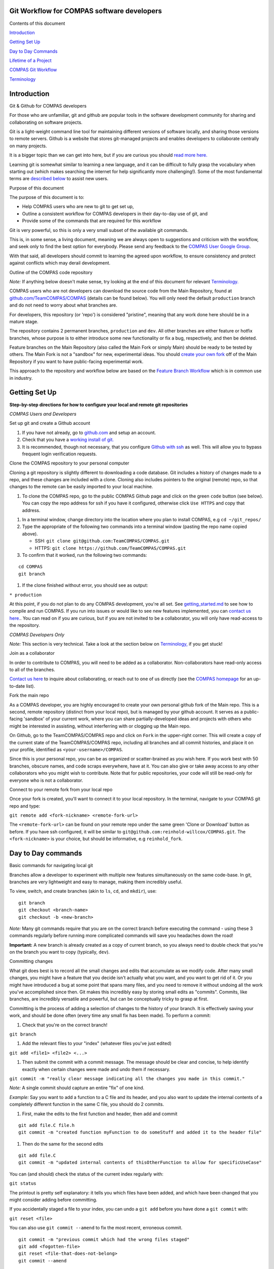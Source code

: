 Git Workflow for COMPAS software developers
===========================================



Contents of this document


`Introduction <#introduction>`__


`Getting Set Up <#getting-set-up>`__


`Day to Day Commands <#day-to-day-commands>`__


`Lifetime of a Project <#lifetime-of-a-project>`__


`COMPAS Git Workflow <#the-compas-git-workflow>`__


`Terminology <#terminology>`__ 




Introduction
============

Git & Github for COMPAS developers


For those who are unfamiliar, git and github are popular tools in the
software development community for sharing and collaborating on software
projects.

Git is a light-weight command line tool for maintaining different
versions of software locally, and sharing those versions to remote
servers.
Github is a website that stores git-managed projects and enables
developers to collaborate centrally on many projects.

It is a bigger topic than we can get into here, but if you are curious
you should `read more
here. <https://www.atlassian.com/git/tutorials/what-is-version-control>`__

Learning git is somewhat similar to learning a new language, and it
can be difficult to fully grasp the vocabulary when starting out (which
makes searching the internet for help significantly more challenging!).
Some of the most fundamental terms are `described
below <#terminology>`__ to assist new users.



Purpose of this document


The purpose of this document is to:

-  Help COMPAS users who are new to git to get set up,
-  Outline a consistent workflow for COMPAS developers in their
   day-to-day use of git, and
-  Provide some of the commands that are required for this workflow

Git is very powerful, so this is only a very small subset of the
available git commands.

This is, in some sense, a living document, meaning we are always open
to suggestions and criticism with the workflow, and seek only to find
the best option for everybody.
Please send any feedback to the `COMPAS User Google
Group <mailto:compas-user@googlegroups.com>`__.

With that said, all developers should commit to learning the agreed upon
workflow, to ensure consistency and protect against conflicts which may
derail development.



Outline of the COMPAS code repository


*Note:* If anything below doesn't make sense, try looking at the end of this document for relevant `Terminology. <#terminology>`__

COMPAS users who are not developers can download the source code from
the Main Repository, found at
`github.com/TeamCOMPAS/COMPAS <github.com/TeamCOMPAS/COMPAS>`__ (details
can be found below).
You will only need the default ``production`` branch and do not need
to worry about what branches are.

For developers, this repository (or 'repo') is considered "pristine",
meaning that any work done here should be in a mature stage.

The repository contains 2 permanent branches, ``production`` and
``dev``.
All other branches are either feature or hotfix branches, whose
purpose is to either introduce some new functionality or fix a bug,
respectively, and then be deleted.

Feature branches on the Main Repository (also called the Main Fork or
simply Main) should be ready to be tested by others.
The Main Fork is not a "sandbox" for new, experimental ideas.
You should `create your own fork <#fork-the-main-repo>`__ off of the
Main Repository if you want to have public-facing experimental work.

This approach to the repository and workflow below are based on the
`Feature Branch
Workflow <https://www.atlassian.com/git/tutorials/comparing-workflows/feature-branch-workflow>`__
which is in common use in industry.



Getting Set Up
==============

**Step-by-step directions for how to configure your local and remote git
repositories**

*COMPAS Users and Developers*


Set up git and create a Github account


#. If you have not already, go to `github.com <https://github.com/>`__
   and setup an account.

#. Check that you have a `working install of
   git. <https://www.atlassian.com/git/tutorials/install-git>`__

#. It is recommended, though not necessary, that you configure `Github
   with
   ssh <https://help.github.com/en/articles/connecting-to-github-with-ssh>`__
   as well.
   This will allow you to bypass frequent login verification requests.



Clone the COMPAS repository to your personal computer


Cloning a git repository is slightly different to downloading a code
database.
Git includes a history of changes made to a repo, and these changes
are included with a clone.
Cloning also includes pointers to the original (remote) repo, so that
changes to the remote can be easily imported to your local machine.

#. To clone the COMPAS repo, go to the public COMPAS Github page and
   click on the green ``code`` button (see below).
   You can copy the repo address for ssh if you have it configured,
   otherwise click ``Use HTTPS`` and copy that address.

.. raw:: html

    <p align="center">
    <img src="./media/git_clone_button.png" width="600" />
    </p>

#. In a terminal window, change directory into the location where you
   plan to install COMPAS, e.g ``cd ~/git_repos/``

#. Type the appropriate of the following two commands into a terminal
   window (pasting the repo name copied above).

   -  SSH: ``git clone git@github.com:TeamCOMPAS/COMPAS.git``

   -  HTTPS: ``git clone https://github.com/TeamCOMPAS/COMPAS.git``

#. To confirm that it worked, run the following two commands:

::

    cd COMPAS
    git branch

#. If the clone finished without error, you should see as output:

``* production``

At this point, if you do not plan to do any COMPAS development, you're
all set.
See `getting\_started.md <getting_started.md>`__ to see how to compile
and run COMPAS.
If you run into issues or would like to see new features implemented,
you can `contact us here. <mailto:compas-user@googlegroups.com>`__.
You can read on if you are curious, but if you are not invited to be a
collaborator, you will only have read-access to the repository.

*COMPAS Developers Only*


*Note:* This section is very technical.  Take a look at the section below on `Terminology, <#terminology>`__ if you get stuck!



Join as a collaborator


In order to contribute to COMPAS, you will need to be added as a
collaborator.
Non-collaborators have read-only access to all of the branches.

`Contact us here <mailto:compas-dev@googlegroups.com>`__ to inquire
about collaborating, or reach out to one of us directly (see the `COMPAS
homepage <https://compas.science/>`__ for an up-to-date list).



Fork the main repo


As a COMPAS developer, you are highly encouraged to create your own
personal github fork of the Main repo.
This is a second, remote repository (distinct from your local repo),
but is managed by your github account.
It serves as a public-facing 'sandbox' of your current work, where you
can share partially-developed ideas and projects with others who might
be interested in assisting, without interferring with or clogging up the
Main repo.

On Github, go to the TeamCOMPAS/COMPAS repo and click on ``Fork`` in
the upper-right corner.
This will create a copy of the current state of the TeamCOMPAS/COMPAS
repo, including all branches and all commit histories, and place it on
your profile, identified as ``<your-username>/COMPAS``.

Since this is your personal repo, you can be as organized or
scatter-brained as you wish here.
If you work best with 50 branches, obscure names, and code scraps
everywhere, have at it.
You can also give or take away access to any other collaborators who
you might wish to contribute.
Note that for public repositories, your code will still be read-only
for everyone who is not a collaborator.



Connect to your remote fork from your local repo


Once your fork is created, you'll want to connect it to your local
repository.
In the terminal, navigate to your COMPAS git repo and type:

``git remote add <fork-nickname> <remote-fork-url>``

The ``<remote-fork-url>`` can be found on your remote repo under the
same green 'Clone or Download' button as before.
If you have ssh configured, it will be similar to
``git@github.com:reinhold-willcox/COMPAS.git``.
The ``<fork-nickname>`` is your choice, but should be informative, e.g
``reinhold_fork``.



Day to Day commands
===================

Basic commands for navigating local git


Branches allow a developer to experiment with multiple new features
simultaneously on the same code-base.
In git, branches are very lightweight and easy to manage, making them
incredibly useful.

To view, switch, and create branches (akin to ``ls``, ``cd``, and
``mkdir``), use:

::

    git branch
    git checkout <branch-name>
    git checkout -b <new-branch>

*Note:* Many git commands require that you are on the correct branch before executing the command - using these 3 commands regularly before running more complicated commands will save you headaches down the road!

**Important:** A new branch is already created as a copy of current
branch, so you always need to double check that you're on the branch you
want to copy (typically, ``dev``).



Committing changes


What git does best is to record all the small changes and edits that
accumulate as we modify code.
After many small changes, you might have a feature that you decide
isn't actually what you want, and you want to get rid of it.
Or you might have introduced a bug at some point that spans many
files, and you need to remove it without undoing all the work you've
accomplished since then.
Git makes this incredibly easy by storing small edits as "commits".
Commits, like branches, are incredibly versatile and powerful, but can
be conceptually tricky to grasp at first.

Committing is the process of adding a selection of changes to the
history of your branch.
It is effectively saving your work, and should be done often (every
time any small fix has been made).
To perform a commit:

#. Check that you're on the correct branch!

``git branch``

#. Add the relevant files to your "index" (whatever files you've just
   edited)

``git add <file1> <file2> <...>``

#. Then submit the commit with a commit message. The message should be
   clear and concise, to help identify exactly when certain changes were
   made and undo them if necessary.

``git commit -m "really clear message indicating all the changes you made in this commit."``

*Note:* A single commit should capture an entire "fix" of one kind.

*Example:* Say you want to add a function to
a C file and its header, and you also want to update the internal
contents of a completely different function in the same C file, you
should do 2 commits.

#. First, make the edits to the first function and header, then add and
   commit

::

    git add file.C file.h
    git commit -m "created function myFunction to do someStuff and added it to the header file"

#. Then do the same for the second edits

::

    git add file.C
    git commit -m "updated internal contents of thisOtherFunction to allow for specificUseCase"

You can (and should) check the status of the current index regularly
with:

``git status``

The printout is pretty self explanatory: it tells you which files have
been added, and which have been changed that you might consider adding
before committing.

If you accidentally staged a file to your index, you can undo a
``git add`` before you have done a ``git commit`` with:

``git reset <file>``

You can also use ``git commit --amend`` to fix the most recent,
erroneous commit.

::

    git commit -m "previous commit which had the wrong files staged"
    git add <fogotten-file>
    git reset <file-that-does-not-belong>
    git commit --amend

which will open an editor where you can modify the commit message.

The takeaway message is that branches are made up of many commits
strung together, one after another, forming a history of minor edits to
a given branch.
You can view the commit history of a branch with any of:

::

    git log
    git log --pretty=oneline
    git log --pretty=medium --graph
    git log --all --decorate --oneline --graph

(If you have some spare time/ interest, there are actually quite a few
elaborate git log setups online you can look at for inspiration).

Looking through your git log, you may begin to appreciate the value of
clear, concise, commit messages.



Merging branches


Creating a branch for every new idea is great, but at some point
you'll have two somewhat-finalized, distinct features on different
branches that you will want to combine into one.
To do that, you need to merge the branches.
Merging a separate branch onto your current branch adds a 'merge
commit' to the tip of your current branch, and leaves the other branch
as it was.
The two original branches are called parent branches, and the result,
appropriately, the child.
Typically, once you successfully merge, it is desirable to delete the
separate branch to keep things tidy.

::

    git checkout branch1
    git merge branch2
    git branch -d branch2

Merging can be difficult at first because, unless you are very good at
thinking ahead or very lucky, you probably have some overlap in the two
branches that you were working on.
Git has some pretty clever tools to figure out which changes to pull
into the merge commit, but if it is ambiguous (e.g if you've edited the
same part of a file in both parents), you will get a merge conflict.
You will have to manually edit the files to choose how to resolve the
conflict.
You are encouraged to make backup copies of both parent branches until
you are more comfortable.
Git has several `ways to deal with merge
conflicts; <https://www.atlassian.com/git/tutorials/using-branches/merge-conflicts>`__
the best option for you may depend on the particular IDE you are using.



Comparing branches


Often it is useful to see differences between branches and workspaces
without actually making any changes to either.
To accomplish this, we use the ``git diff`` command.
The arguments (or lack thereof) determine which objects are compared.

To see all the recent changes in your working directory:

::

    git diff            # compare working directory to index
    git diff HEAD       # compare working directory to tip of the current branch
    git diff --cached   # compare index to tip of the current branch

To compare two branches ``<b1>`` and ``<b2>`` (or even a single file on
separate branches):

::

    git diff <b1> <b2>                         # compare the tips of two branches
    git diff <b1> <remote-fork>/<b2>           # compare local branch to a remote branch
    git diff <b1>:./file/path <b2>:./file/path # compare the same file on different branches

For even more flexibility and control over branch/file comparisons, you
should checkout ``git difftool`` and its customizations for your
preferred text editor.



Deleting branches


You should become comfortable deleting branches, or else your repos
might pile up with old branches that are no longer active.
Branches are also very easy to manage in git (relative to other
version control systems), so you should practice creating new branches,
making quick edits, committing, and deleting again without worry.
To delete a branch,

#. Navigate to any other branch

``git checkout <unrelated-branch>``

#. Try deleting the branch

``git branch -d <branch-name>``

#. If that throws an error, likely there were some uncommited/unmerged
   changes (work that would be completely lost if the branch gets
   deleted).
   Either commit/merge the branch before deleting, or if you don't want
   to keep the changes, you can force the delete with:

``git branch -D <branch-name>``



Fetch other branches from a remote


If you followed the above workflow, you can verify that the COMPAS
repo is a designated remote fork in your local repo, nicknamed
``origin``.
You can also see any other remote forks that you have linked from your
local repo:

``git remote -v``

should output something like:

::

    origin  git@github.com:TeamCOMPAS/COMPAS.git (fetch)
    origin  git@github.com:TeamCOMPAS/COMPAS.git (push)
    reinhold_fork   git@github.com:reinhold-willcox/COMPAS.git (fetch)
    reinhold_fork   git@github.com:reinhold-willcox/COMPAS.git (push)
    another_fork    git@github.com:another-user/COMPAS.git (fetch)
    another_fork    git@github.com:another-user/COMPAS.git (push)

To see all of the available branches across all your linked forks:

``git branch -a``

should output something similar to

::

    * production
    local_feature_branch
    remotes/another_fork/dev
    remotes/another_fork/production
    remotes/another_fork/pythonSubmit
    remotes/origin/HEAD -> origin/production
    remotes/origin/dev
    remotes/origin/production
    remotes/origin/release
    remotes/reinhold_fork/dev
    remotes/reinhold_fork/git_workflow
    remotes/reinhold_fork/production

where anything not starting with "remotes/" is a local branch, and the
\* indicates your current branch.

*Note:* The remote branch named ``origin/HEAD`` is a pointer to the ``origin/production`` branch.  HEAD, when used locally, is a pointer to the most recent commit, or "tip", of the current branch.  `Read more. <https://stackoverflow.com/questions/2529971/what-is-the-head-in-git>`__

All of the remote branches are available to be copied locally with:

``git checkout -b <new-local-branch-name> <remote-name>/<remote-branch-name>``

*Example:*

``git checkout -b myPySubmit another_fork/pythonSubmit``



Configuring remote tracking branches - pushing & pulling


**Important:** This section is crucially important, but it contains
some of the more confusing subtleties of git.
I tried to make these explicit throughout, but as a result this
section is a bit dense (sorry about that).
I highly recommend trying the commands yourself as you read through.

It's often useful, though not required, to point local branches to a
branch on a remote repo, from which it will inherit changes.
For example, when changes occur on the ``dev`` branch of the Main
repo, you will probably want to pull them into your local ``dev`` branch
to keep up to date.

If changes occur on the remote, your local git repo will not
automatically know about it (git does not regularly ping the remote
server with update requests like, e.g, most phone apps).
You can check for remote changes on a fork with:

``git fetch <remote-fork>``

*Warning:* This is a bit subtle - ``git fetch`` only updates
git's "local knowledge" of the remote branches, it does not affect your
local branches.
That makes it very "safe" - you can't overwrite any of your own work
with ``fetch``.
This is not true of ``git pull`` `(see below). <#git-pull>`__

To see which local branches are tracking remote branches, use:

``git branch -vv``

which will have an output that looks similar to:

::

    * compas_hpc_updates eea656f [origin/compas_hpc_updates: behind 14] Removed references to dead files:
    dev                  a110d38 [origin/dev: ahead 2, behind 12] Remove unwanted demo files (#150)
    production           d379be5 [origin/production] Jeff's defect repairs from previous commits that had to be readded (#82)
    new_branch           b6aee96 generic branch to test git branch -vv, don't keep this

#. The first column lists your local branches (the \* indicates your
   current branch).
#. The second column is the unique hash that identifies the commit of
   the tip of that branch (technically, it's only the beginning of the
   hash, but it suffices to identify the commit).
#. If the local branch is tracking a remote branch, this will be
   specified in brackets in the third column as
   ``[<remote_repo>/<remote_tracking_branch>]``.

   -  If there is a colon after the branch name with either "ahead N" or
      "behind M" (or both), this describes whether the tip of the local
      branch has additional commits that the remote does not, and vice
      versa.

#. If there are no brackets, the branch is not tracking anything.



git pull


If you have a branch which is "behind" the remote branch it is tracking
by some number of commits, then yours is out of date and you should
update it with:

::

    git checkout <outdated-branch>
    git pull

The ``git pull`` command defaults to the remote tracking branch of the
current branch (whatever was in the brackets above).
If the current branch is not tracking anything, or if you want to pull
from a different remote branch
(e.g, if ``origin/dev`` was updated and you want your
``<local-feature-branch>`` to pull in those updates), you can set it
explicitly:

::

    git checkout <local-feature-branch>
    git pull <remote-fork> <remote-branch>

*Note:* You should regularly check that your branches are updated. If not, you should pull to avoid larger conflicts later on.



git push


To share your local work with the other collaborators, you need to
"push" your changes to a remote repository.
Similar to ``git pull``, ``git push`` defaults to the designated
remote tracking branch, if it exists.
If not, or if you want to push to a different remote branch, you can
set it manually:

::

    git checkout <local-branch-to-push>
    git push <remote-fork> <remote-branch>

Pushing to your personal remote repository is a way to save all of
your commits (i.e the history of edits) somewhere off your local
computer.
This is good practice because it acts as a backup in the event
something happens to your local machine, and it also allows other
collaborators to see your work
(without having to explicitly send them your work all the time).
This should also be done often, but not necessarily for every commit.
A good rule of thumb is to push any updated branches at the end of the
day.



pull requests


We will briefly introduce here the concept of pull requests. If
working on a remote repo, especially a shared one, it is often desirable
to block direct push access, as this could
potentially lead to bad code being introduced without proper vetting.
The solution is pull requests: the user who wrote the new code will
submit the changes as a pull request,
for another developer to review. If they pass inspection, the reviewer
can then approve the pull request and merge the changes into the remote
repo.

Clarification of the difference between push, pull, and pull requests
can be found in the `Terminology <#terminology>`__ section below.



set remote tracking branch


You can add or update a branch's remote tracking branch (sometimes
called the "upstream" branch) with:

::

    git checkout <branch-to-update>`
    git branch --set-upstream-to=<remote-fork>/<remote-branch-to-track>

*Note:* The syntax may vary slightly depending on your version of git.  ``man git branch`` should be able to shed some light.



Lifetime of a New Feature
=========================

New feature branches


When beginning a new feature, you will typically want to branch off of
the most updated version of the ``dev`` branch.
Ultimately, the feature will be merged back into ``dev`` (or else
abandoned), and this will facilitate the merge later on.

::

    git checkout dev 
    git pull
    git checkout -b <new-project>

The name of your branch should *clearly* describe the feature you plan
to implemented.
This will help you to keep track of where different bits of code live
once the number of branches gets large.



Ongoing feature branches


Commit regularly as you make changes.

::

    git status
    git add <file1> <file2> <...>
    git commit -m "useful message"

When you have made many commits and want to push your work up to the
remote, first check that you have the correct current and target
branches

::

    git branch -vv
    git push

If you are working on a shared remote branch, you should also pull
regularly to keep up with any changes that are made there. A safe way to
check if there are any changes, without risking overwriting your local
work, is to fetch and diff.

::

    git fetch <remote-fork>
    git diff HEAD <remote-fork>/<remote-branch>



Finalized features


When a feature branch is nearing completion (e.g when the code is
nearly ready to be submitted into the Main Repository and tested), you
will want to ensure that it is fully up-to-date with the Main repo.
Then, push your branches up to your personal remote repo before
submitting a Pull Request.

#. Ensure that your branch has the latest updates from ``dev``.

::

    git checkout dev
    git pull
    git checkout <mature-branch>
    git merge dev

#. Push to your personal remote repo

::

    git checkout <mature-branch>
    git push --set-upstream <your-remote-repo>

#. Submit a Pull Request to the Main repo

   -  Login to github and go to your personal remote repo
      ``<your-username>/COMPAS``.

   -  Click ``Pull request`` (If you recently pushed your branch, you
      could also click on ``Compare & pull request``)

   -  Double check that you have selected the correct feature and target
      branches. In almost all cases, the base should be
      ``TeamCOMPAS/COMPAS`` with branch ``dev``, which will probably not
      be the default. Then click ``Create pull request``

   -  Add a comment describing your feature and what changes you made.
      If you have any particular reviewers in mind, or your feature
      solves one of the Git Issues, you should link those here. Then
      click ``Create pull request``, and you're all set!

.. raw:: html

    <p align="center">
    <img src="./media/git_pr_button.png" width="600" />
    </p>

Once you have created the pull request, it is up to the other team
members to review it (see below). They may ask you to fix some parts
before accepting it, so keep an eye on the pull request conversation.



The COMPAS Git Workflow
=======================

The above sections go over many of the available git commands that you
might find useful.
This section delves into how we apply these specifically to the COMPAS
workflow.

Overview


There should always be only 2 branches on the Main Repo:
``production`` and ``dev``.
They are both permanent, and both can only be modified with pull
requests which must be approved by another COMPAS developer.

The ``production`` branch is the current "long term service release",
meaning that it should be well-tested.
Of course, code is never truly bug-free, but this branch is the one
that the public will use, so updates should be extensively tested.

The ``dev`` branch is where new features are joined together in
preparation for the next release.
Pull requests to ``dev`` should be made from feature branches sitting
on other remote repos (e.g the personal repo of the author).
Presumably, these new features have each been tested in isolation and
correctly do what they propose to do.
But ``dev`` is a place to confirm that all the new features combined
together still produce sensible output.



Reviewing Pull Requests


Typically, a new feature branch will be formally reviewed when it is
submitted as a pull request into ``dev``.
Reviewers have a responsibility to check the following:

-  The code compiles without error on the usual assortment of Operating
   Systems.
-  The code runs without error using all default values (``./COMPAS``).
-  The code runs without error on a medium-sized population of binaries.
-  The new feature(s) do what they propose to do.
-  All new features are explicitly mentioned (i.e nothing is fixed
   quietly).
-  Documentation has been updated appropriately.
-  Formatting conforms to the rest of COMPAS.

This does not all have to be done by one reviewer, but there should be a
consensus among all reviewers that all tests have been passed.

A new release is defined by a pull request from ``dev`` to
``production`` and should involve most of the active developers.
The ``dev`` branch should be tested heavily for a variety of potential
bugs, including speed tests, different package and OS versions, and
comparisons of key plots from different papers.



Terminology
===========

-  **Commit**: A single commit records a collection of edits to one or
   more files, with an associated commit message.
   You can make and undo many changes before making a commit, and you
   can similarly revert commits which are later deemed unnecessary.
   As a verb, committing changes means to create a commit of the
   changes and append that commit onto a sequence of previous commits (a
   "branch", see below).

-  **Branch**: A single branch is an ordered sequence of commits.
   A new commit is always appended onto the tip of a branch, and the
   name of the branch is really just a pointer to this most updated
   branch tip.
   When a new branch is created from an old one, they initially still
   point at the same commit, the tip of both (currently identical)
   branches.
   New commits can be applied to one branch or the other, leading to a
   divergent history (which is not a bad thing).
   The imagery of the shared history of commits, followed by the split
   into two separate histories, readily leads to the name "branches".
   A branch will often represent a place to experiment with changes in
   a way that doesn't risk destroying the existing code.
   Major branches will add some new functionality or some new physical
   prescription, while sub-branches may pop-up to quickly test some
   variation to the new functionality.
   These sub-branches might be merged in to the major feature branch,
   destroyed, or possibly continue on their own to be expanded into a
   more major feature (and then merged in later on).
   Whether the branch is merged or scrapped, it should always
   `ultimately be deleted <#deleting-branches>`__
   `[1] <https://rickandmorty.fandom.com/wiki/Mr._Meeseeks>`__ (aside
   from the permanent ``production`` and ``dev`` branches).

.. raw:: html

    <p align="center">
    <a href="https://nvie.com/posts/a-successful-git-branching-model/">
    <img src="./media/git_branches.png" width="600" />
    </a>
    </p>

-  **Repository**: A Repository (or Repo) is a single storage location
   for a given code base.
   A single github user may have many repos for all of their different
   software projects.
   In our case, we have the Main Repository hosted by on Github at
   `TeamCOMPAS/COMPAS. <github.com/TeamCOMPAS/COMPAS>`__
   There are often many repositories for a given development project -
   these can be local or remote repositories (see below), each (usually)
   hosted by one the developers.
   Each repo can contain different branches each with slight
   variations on the code base, and these branches can be readily shared
   between repos, along with their history of commits.
   A Repo can be public (often called Open Source) or private.
   COMPAS is Open Source, but the general public has only read-access.
   Prospective contributors need to be added as a collaborator in
   order to make changes and submit pull requests.

-  **Local/Remote**: Local refers to the repository on your personal
   computer, while Remote refers to any repo that isn't.
   Github repos (whether Main or someone else's) will be remote for
   everyone.
   My local computer is only local to me; from a purely git
   perspective, it would be considered remote to anyone else, though
   this should not come up often because other users should never have
   even remote access to your personal computer.
   The purpose of your personal remote fork is to be a public proxy
   for your local fork, where you can add things you've worked on that
   you wish to share around.

-  **Fork**: A Fork is a full copy of a repo, including all its
   branches, to another location.
   Most of the time, "another location" will mean elsewhere on the
   github servers, since we will be Forking from the Main Repo to our
   Personal Repo when we are setting up.
   In our case, Forks will distinguish different users, or perhaps
   groups of users (e.g Copenhagen/COMPAS).
   All core developers should have a personal fork.
   If you are familiar with the ``git clone`` command, this is
   identical to Forking from a remote server onto your own personal
   computer.

-  **Origin**: Origin is the name commonly used for the primary remote
   repository.
   It is configured by default whenever you clone from a repository,
   so yours will probably point to the Main Repo.
   If you track multiple remote forks, you should give them all
   helpful, distinguishing names (e.g ``jeff_fork``, ``reinhold_fork``,
   etc.)

-  **Working Directory**: The Working Directory is where a user makes
   edits to files.
   It has meaning in git only in reference to the Index and the most
   recent commit (i.e the tip of the current branch).
   Files are editted in the working directory, before being added to
   the Index (or "staged"), and then finally committed to the current
   branch, or HEAD (see below).

-  **Index**: The Index (aka Staging Area) exists only in the
   intermediate step between editing local files and committing those
   files.
   Historically, other Version Control systems only allowed editting
   files, and then committing those files one by one.
   The issue with that is that sometimes a collection of edits of
   different files logically make up one full "commit-worthy-edit".
   The classic example of this is adding a function to a .C file and
   it's header .h file.
   If you need to revert this commit back for any reason, it makes
   sense to remove both of those edits at once - you would virtually
   never need to remove the function from the C file but leave it in the
   header.
   Adding files to the index is the way to collect all of the files
   that were involved in a given series of edits that you want to treat
   as one big Edit.

-  **Tracking**: The word tracking has two meanings, and could refer to
   either tracked remote repositories, or tracked local files in the
   current branch, and they have slightly different meanings.

   - A tracked repository is one which contains a branch which is
     currently being tracked, or "upstream", of a branch in your local
     repository.
     By default, all the branches on a forked repository track the
     branches they were forked from.
     You can modify the upstream branch of a given branch to point at
     any other branch you like, whether local or remote. You can also
     have multiple tracked remote repositories, though any given branch
     can only track at most one other branch at a time.
     This is useful if you want to check out and keep up-to-date with a
     branch that sits on a colleague's fork.
     You can view all tracked repositories with ``git remote -v``
   - A tracked file is one that git "knows about", meaning it was
     included in the last commit.
     You can have other files in the same folders as your git repo
     which are not tracked (if, e.g, you want to have output files from
     COMPAS runs but do not want to share those around).
     If you make modifications to a tracked file but don't commit it,
     git will not let you leave the branch.

-  **Push, Pull, and Pull Request**: These commands form the backbone
   of file-sharing across repositories.
   They all cover the same conceptual idea of "taking a branch and
   copying it over to a different branch on another repo." The
   difference is where you are relative to the target.
   You ``pull`` from a remote into your local, and you ``push`` from
   your local into a remote.
   For many remotes, there are protections in place to keep arbitrary
   users from pushing changes ad hoc.
   ``Pull-requests`` are the polite version of a ``push`` - instead of
   forcing your changes onto a remote, you are asking the manager of the
   remote to review your changes, and hopefully pull them into the
   remote if they approve.

-  **Revert**: A revert is used when it is decided that a particular
   previous commit (or perhaps several) have introduced bugs or are
   otherwise no longer undesired, and we want to remove them from the
   branch.
   A ``git revert`` will attempt to identify the changes made in those
   commits, and create a new commit to undo them.
   This is a fairly advanced git command and can easily become quite
   complicated, so make sure to use this one with caution, make backups
   of your work, and do lots of testing before you try anything.

-  **HEAD**: HEAD is a pointer to a commit, but the specific commit it
   points to moves around regularly.
   In general, it refers to the tip of whichever is the current
   branch.
   When you make a commit to the branch, HEAD updates to the new tip.

-  **Log**: The log of a branch is the history of that branch in terms
   of its commits.
   The log shows when the commits occured, who authored them, and what
   the commit message stated.


